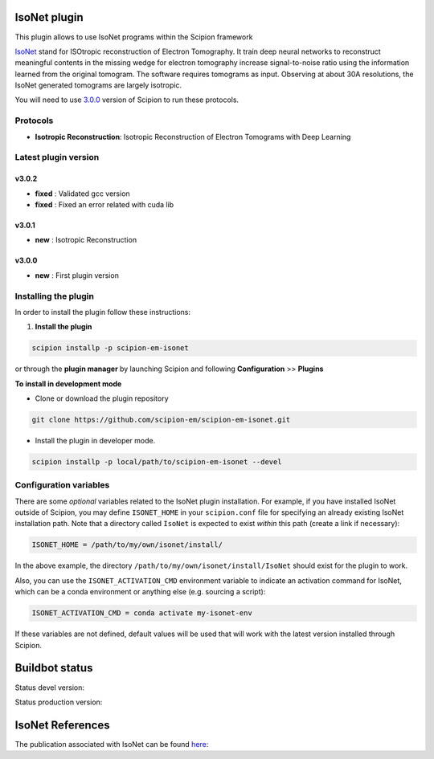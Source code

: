 ================
IsoNet plugin
================

This plugin allows to use IsoNet programs within the Scipion framework

`IsoNet <https://github.com/IsoNet-cryoET/IsoNet/>`_ stand for ISOtropic reconstruction of Electron Tomography.
It train deep neural networks to reconstruct meaningful contents in the missing wedge for electron tomography
increase signal-to-noise ratio using the information learned from the original tomogram. The software requires
tomograms as input. Observing at about 30A resolutions, the IsoNet generated tomograms are largely isotropic.


You will need to use `3.0.0 <https://scipion-em.github.io/docs/release-3.0.0/docs/scipion-modes/how-to-install.html>`_ version of Scipion to run these protocols.


Protocols
==========

* **Isotropic Reconstruction**: Isotropic Reconstruction of Electron Tomograms with Deep Learning

**Latest plugin version**
==========================

**v3.0.2**
-----------
* **fixed**     :  Validated gcc version
* **fixed**     :  Fixed an error related with cuda lib


**v3.0.1**
-----------
* **new**     :  Isotropic Reconstruction

**v3.0.0**
-----------
* **new**     :  First plugin version


**Installing the plugin**
=========================

In order to install the plugin follow these instructions:

1. **Install the plugin**

.. code-block::

     scipion installp -p scipion-em-isonet

or through the **plugin manager** by launching Scipion and following **Configuration** >> **Plugins**

**To install in development mode**

- Clone or download the plugin repository

.. code-block::

          git clone https://github.com/scipion-em/scipion-em-isonet.git

- Install the plugin in developer mode.

.. code-block::

  scipion installp -p local/path/to/scipion-em-isonet --devel

**Configuration variables**
=========================

There are some *optional* variables related to the IsoNet plugin installation. For example, if you have installed IsoNet outside of Scipion, you may define ``ISONET_HOME`` in your ``scipion.conf`` file for specifying an already existing IsoNet installation path. Note that a directory called ``IsoNet`` is expected to exist *within* this path (create a link if necessary):

.. code-block::

    ISONET_HOME = /path/to/my/own/isonet/install/

In the above example, the directory ``/path/to/my/own/isonet/install/IsoNet`` should exist for the plugin to work.

Also, you can use the ``ISONET_ACTIVATION_CMD`` environment variable to indicate an activation command for IsoNet, which can be a conda environment or anything else (e.g. sourcing a script):

.. code-block::

    ISONET_ACTIVATION_CMD = conda activate my-isonet-env

If these variables are not defined, default values will be used that will work with the
latest version installed through Scipion.


===============
Buildbot status
===============

Status devel version:

.. image:: http://scipion-test.cnb.csic.es:9980/badges/isonet_devel.svg

Status production version:

.. image:: http://scipion-test.cnb.csic.es:9980/badges/isonet_prod.svg


==================
IsoNet References
==================
The publication associated with IsoNet can be found `here <https://www.biorxiv.org/content/10.1101/2021.07.17.452128v1>`_:


